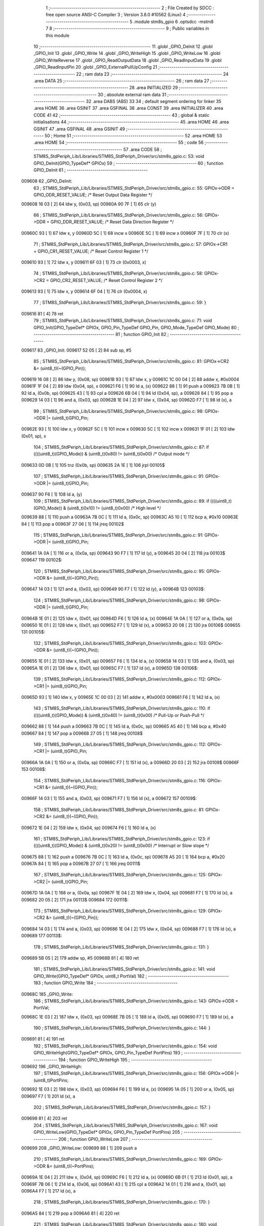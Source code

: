                                       1 ;--------------------------------------------------------
                                      2 ; File Created by SDCC : free open source ANSI-C Compiler
                                      3 ; Version 3.8.0 #10562 (Linux)
                                      4 ;--------------------------------------------------------
                                      5 	.module stm8s_gpio
                                      6 	.optsdcc -mstm8
                                      7 	
                                      8 ;--------------------------------------------------------
                                      9 ; Public variables in this module
                                     10 ;--------------------------------------------------------
                                     11 	.globl _GPIO_DeInit
                                     12 	.globl _GPIO_Init
                                     13 	.globl _GPIO_Write
                                     14 	.globl _GPIO_WriteHigh
                                     15 	.globl _GPIO_WriteLow
                                     16 	.globl _GPIO_WriteReverse
                                     17 	.globl _GPIO_ReadOutputData
                                     18 	.globl _GPIO_ReadInputData
                                     19 	.globl _GPIO_ReadInputPin
                                     20 	.globl _GPIO_ExternalPullUpConfig
                                     21 ;--------------------------------------------------------
                                     22 ; ram data
                                     23 ;--------------------------------------------------------
                                     24 	.area DATA
                                     25 ;--------------------------------------------------------
                                     26 ; ram data
                                     27 ;--------------------------------------------------------
                                     28 	.area INITIALIZED
                                     29 ;--------------------------------------------------------
                                     30 ; absolute external ram data
                                     31 ;--------------------------------------------------------
                                     32 	.area DABS (ABS)
                                     33 
                                     34 ; default segment ordering for linker
                                     35 	.area HOME
                                     36 	.area GSINIT
                                     37 	.area GSFINAL
                                     38 	.area CONST
                                     39 	.area INITIALIZER
                                     40 	.area CODE
                                     41 
                                     42 ;--------------------------------------------------------
                                     43 ; global & static initialisations
                                     44 ;--------------------------------------------------------
                                     45 	.area HOME
                                     46 	.area GSINIT
                                     47 	.area GSFINAL
                                     48 	.area GSINIT
                                     49 ;--------------------------------------------------------
                                     50 ; Home
                                     51 ;--------------------------------------------------------
                                     52 	.area HOME
                                     53 	.area HOME
                                     54 ;--------------------------------------------------------
                                     55 ; code
                                     56 ;--------------------------------------------------------
                                     57 	.area CODE
                                     58 ;	STM8S_StdPeriph_Lib/Libraries/STM8S_StdPeriph_Driver/src/stm8s_gpio.c: 53: void GPIO_DeInit(GPIO_TypeDef* GPIOx)
                                     59 ;	-----------------------------------------
                                     60 ;	 function GPIO_DeInit
                                     61 ;	-----------------------------------------
      009608                         62 _GPIO_DeInit:
                                     63 ;	STM8S_StdPeriph_Lib/Libraries/STM8S_StdPeriph_Driver/src/stm8s_gpio.c: 55: GPIOx->ODR = GPIO_ODR_RESET_VALUE; /* Reset Output Data Register */
      009608 16 03            [ 2]   64 	ldw	y, (0x03, sp)
      00960A 90 7F            [ 1]   65 	clr	(y)
                                     66 ;	STM8S_StdPeriph_Lib/Libraries/STM8S_StdPeriph_Driver/src/stm8s_gpio.c: 56: GPIOx->DDR = GPIO_DDR_RESET_VALUE; /* Reset Data Direction Register */
      00960C 93               [ 1]   67 	ldw	x, y
      00960D 5C               [ 1]   68 	incw	x
      00960E 5C               [ 1]   69 	incw	x
      00960F 7F               [ 1]   70 	clr	(x)
                                     71 ;	STM8S_StdPeriph_Lib/Libraries/STM8S_StdPeriph_Driver/src/stm8s_gpio.c: 57: GPIOx->CR1 = GPIO_CR1_RESET_VALUE; /* Reset Control Register 1 */
      009610 93               [ 1]   72 	ldw	x, y
      009611 6F 03            [ 1]   73 	clr	(0x0003, x)
                                     74 ;	STM8S_StdPeriph_Lib/Libraries/STM8S_StdPeriph_Driver/src/stm8s_gpio.c: 58: GPIOx->CR2 = GPIO_CR2_RESET_VALUE; /* Reset Control Register 2 */
      009613 93               [ 1]   75 	ldw	x, y
      009614 6F 04            [ 1]   76 	clr	(0x0004, x)
                                     77 ;	STM8S_StdPeriph_Lib/Libraries/STM8S_StdPeriph_Driver/src/stm8s_gpio.c: 59: }
      009616 81               [ 4]   78 	ret
                                     79 ;	STM8S_StdPeriph_Lib/Libraries/STM8S_StdPeriph_Driver/src/stm8s_gpio.c: 71: void GPIO_Init(GPIO_TypeDef* GPIOx, GPIO_Pin_TypeDef GPIO_Pin, GPIO_Mode_TypeDef GPIO_Mode)
                                     80 ;	-----------------------------------------
                                     81 ;	 function GPIO_Init
                                     82 ;	-----------------------------------------
      009617                         83 _GPIO_Init:
      009617 52 05            [ 2]   84 	sub	sp, #5
                                     85 ;	STM8S_StdPeriph_Lib/Libraries/STM8S_StdPeriph_Driver/src/stm8s_gpio.c: 81: GPIOx->CR2 &= (uint8_t)(~(GPIO_Pin));
      009619 16 08            [ 2]   86 	ldw	y, (0x08, sp)
      00961B 93               [ 1]   87 	ldw	x, y
      00961C 1C 00 04         [ 2]   88 	addw	x, #0x0004
      00961F 1F 04            [ 2]   89 	ldw	(0x04, sp), x
      009621 F6               [ 1]   90 	ld	a, (x)
      009622 88               [ 1]   91 	push	a
      009623 7B 0B            [ 1]   92 	ld	a, (0x0b, sp)
      009625 43               [ 1]   93 	cpl	a
      009626 6B 04            [ 1]   94 	ld	(0x04, sp), a
      009628 84               [ 1]   95 	pop	a
      009629 14 03            [ 1]   96 	and	a, (0x03, sp)
      00962B 1E 04            [ 2]   97 	ldw	x, (0x04, sp)
      00962D F7               [ 1]   98 	ld	(x), a
                                     99 ;	STM8S_StdPeriph_Lib/Libraries/STM8S_StdPeriph_Driver/src/stm8s_gpio.c: 98: GPIOx->DDR |= (uint8_t)GPIO_Pin;
      00962E 93               [ 1]  100 	ldw	x, y
      00962F 5C               [ 1]  101 	incw	x
      009630 5C               [ 1]  102 	incw	x
      009631 1F 01            [ 2]  103 	ldw	(0x01, sp), x
                                    104 ;	STM8S_StdPeriph_Lib/Libraries/STM8S_StdPeriph_Driver/src/stm8s_gpio.c: 87: if ((((uint8_t)(GPIO_Mode)) & (uint8_t)0x80) != (uint8_t)0x00) /* Output mode */
      009633 0D 0B            [ 1]  105 	tnz	(0x0b, sp)
      009635 2A 1E            [ 1]  106 	jrpl	00105$
                                    107 ;	STM8S_StdPeriph_Lib/Libraries/STM8S_StdPeriph_Driver/src/stm8s_gpio.c: 91: GPIOx->ODR |= (uint8_t)GPIO_Pin;
      009637 90 F6            [ 1]  108 	ld	a, (y)
                                    109 ;	STM8S_StdPeriph_Lib/Libraries/STM8S_StdPeriph_Driver/src/stm8s_gpio.c: 89: if ((((uint8_t)(GPIO_Mode)) & (uint8_t)0x10) != (uint8_t)0x00) /* High level */
      009639 88               [ 1]  110 	push	a
      00963A 7B 0C            [ 1]  111 	ld	a, (0x0c, sp)
      00963C A5 10            [ 1]  112 	bcp	a, #0x10
      00963E 84               [ 1]  113 	pop	a
      00963F 27 06            [ 1]  114 	jreq	00102$
                                    115 ;	STM8S_StdPeriph_Lib/Libraries/STM8S_StdPeriph_Driver/src/stm8s_gpio.c: 91: GPIOx->ODR |= (uint8_t)GPIO_Pin;
      009641 1A 0A            [ 1]  116 	or	a, (0x0a, sp)
      009643 90 F7            [ 1]  117 	ld	(y), a
      009645 20 04            [ 2]  118 	jra	00103$
      009647                        119 00102$:
                                    120 ;	STM8S_StdPeriph_Lib/Libraries/STM8S_StdPeriph_Driver/src/stm8s_gpio.c: 95: GPIOx->ODR &= (uint8_t)(~(GPIO_Pin));
      009647 14 03            [ 1]  121 	and	a, (0x03, sp)
      009649 90 F7            [ 1]  122 	ld	(y), a
      00964B                        123 00103$:
                                    124 ;	STM8S_StdPeriph_Lib/Libraries/STM8S_StdPeriph_Driver/src/stm8s_gpio.c: 98: GPIOx->DDR |= (uint8_t)GPIO_Pin;
      00964B 1E 01            [ 2]  125 	ldw	x, (0x01, sp)
      00964D F6               [ 1]  126 	ld	a, (x)
      00964E 1A 0A            [ 1]  127 	or	a, (0x0a, sp)
      009650 1E 01            [ 2]  128 	ldw	x, (0x01, sp)
      009652 F7               [ 1]  129 	ld	(x), a
      009653 20 08            [ 2]  130 	jra	00106$
      009655                        131 00105$:
                                    132 ;	STM8S_StdPeriph_Lib/Libraries/STM8S_StdPeriph_Driver/src/stm8s_gpio.c: 103: GPIOx->DDR &= (uint8_t)(~(GPIO_Pin));
      009655 1E 01            [ 2]  133 	ldw	x, (0x01, sp)
      009657 F6               [ 1]  134 	ld	a, (x)
      009658 14 03            [ 1]  135 	and	a, (0x03, sp)
      00965A 1E 01            [ 2]  136 	ldw	x, (0x01, sp)
      00965C F7               [ 1]  137 	ld	(x), a
      00965D                        138 00106$:
                                    139 ;	STM8S_StdPeriph_Lib/Libraries/STM8S_StdPeriph_Driver/src/stm8s_gpio.c: 112: GPIOx->CR1 |= (uint8_t)GPIO_Pin;
      00965D 93               [ 1]  140 	ldw	x, y
      00965E 1C 00 03         [ 2]  141 	addw	x, #0x0003
      009661 F6               [ 1]  142 	ld	a, (x)
                                    143 ;	STM8S_StdPeriph_Lib/Libraries/STM8S_StdPeriph_Driver/src/stm8s_gpio.c: 110: if ((((uint8_t)(GPIO_Mode)) & (uint8_t)0x40) != (uint8_t)0x00) /* Pull-Up or Push-Pull */
      009662 88               [ 1]  144 	push	a
      009663 7B 0C            [ 1]  145 	ld	a, (0x0c, sp)
      009665 A5 40            [ 1]  146 	bcp	a, #0x40
      009667 84               [ 1]  147 	pop	a
      009668 27 05            [ 1]  148 	jreq	00108$
                                    149 ;	STM8S_StdPeriph_Lib/Libraries/STM8S_StdPeriph_Driver/src/stm8s_gpio.c: 112: GPIOx->CR1 |= (uint8_t)GPIO_Pin;
      00966A 1A 0A            [ 1]  150 	or	a, (0x0a, sp)
      00966C F7               [ 1]  151 	ld	(x), a
      00966D 20 03            [ 2]  152 	jra	00109$
      00966F                        153 00108$:
                                    154 ;	STM8S_StdPeriph_Lib/Libraries/STM8S_StdPeriph_Driver/src/stm8s_gpio.c: 116: GPIOx->CR1 &= (uint8_t)(~(GPIO_Pin));
      00966F 14 03            [ 1]  155 	and	a, (0x03, sp)
      009671 F7               [ 1]  156 	ld	(x), a
      009672                        157 00109$:
                                    158 ;	STM8S_StdPeriph_Lib/Libraries/STM8S_StdPeriph_Driver/src/stm8s_gpio.c: 81: GPIOx->CR2 &= (uint8_t)(~(GPIO_Pin));
      009672 1E 04            [ 2]  159 	ldw	x, (0x04, sp)
      009674 F6               [ 1]  160 	ld	a, (x)
                                    161 ;	STM8S_StdPeriph_Lib/Libraries/STM8S_StdPeriph_Driver/src/stm8s_gpio.c: 123: if ((((uint8_t)(GPIO_Mode)) & (uint8_t)0x20) != (uint8_t)0x00) /* Interrupt or Slow slope */
      009675 88               [ 1]  162 	push	a
      009676 7B 0C            [ 1]  163 	ld	a, (0x0c, sp)
      009678 A5 20            [ 1]  164 	bcp	a, #0x20
      00967A 84               [ 1]  165 	pop	a
      00967B 27 07            [ 1]  166 	jreq	00111$
                                    167 ;	STM8S_StdPeriph_Lib/Libraries/STM8S_StdPeriph_Driver/src/stm8s_gpio.c: 125: GPIOx->CR2 |= (uint8_t)GPIO_Pin;
      00967D 1A 0A            [ 1]  168 	or	a, (0x0a, sp)
      00967F 1E 04            [ 2]  169 	ldw	x, (0x04, sp)
      009681 F7               [ 1]  170 	ld	(x), a
      009682 20 05            [ 2]  171 	jra	00113$
      009684                        172 00111$:
                                    173 ;	STM8S_StdPeriph_Lib/Libraries/STM8S_StdPeriph_Driver/src/stm8s_gpio.c: 129: GPIOx->CR2 &= (uint8_t)(~(GPIO_Pin));
      009684 14 03            [ 1]  174 	and	a, (0x03, sp)
      009686 1E 04            [ 2]  175 	ldw	x, (0x04, sp)
      009688 F7               [ 1]  176 	ld	(x), a
      009689                        177 00113$:
                                    178 ;	STM8S_StdPeriph_Lib/Libraries/STM8S_StdPeriph_Driver/src/stm8s_gpio.c: 131: }
      009689 5B 05            [ 2]  179 	addw	sp, #5
      00968B 81               [ 4]  180 	ret
                                    181 ;	STM8S_StdPeriph_Lib/Libraries/STM8S_StdPeriph_Driver/src/stm8s_gpio.c: 141: void GPIO_Write(GPIO_TypeDef* GPIOx, uint8_t PortVal)
                                    182 ;	-----------------------------------------
                                    183 ;	 function GPIO_Write
                                    184 ;	-----------------------------------------
      00968C                        185 _GPIO_Write:
                                    186 ;	STM8S_StdPeriph_Lib/Libraries/STM8S_StdPeriph_Driver/src/stm8s_gpio.c: 143: GPIOx->ODR = PortVal;
      00968C 1E 03            [ 2]  187 	ldw	x, (0x03, sp)
      00968E 7B 05            [ 1]  188 	ld	a, (0x05, sp)
      009690 F7               [ 1]  189 	ld	(x), a
                                    190 ;	STM8S_StdPeriph_Lib/Libraries/STM8S_StdPeriph_Driver/src/stm8s_gpio.c: 144: }
      009691 81               [ 4]  191 	ret
                                    192 ;	STM8S_StdPeriph_Lib/Libraries/STM8S_StdPeriph_Driver/src/stm8s_gpio.c: 154: void GPIO_WriteHigh(GPIO_TypeDef* GPIOx, GPIO_Pin_TypeDef PortPins)
                                    193 ;	-----------------------------------------
                                    194 ;	 function GPIO_WriteHigh
                                    195 ;	-----------------------------------------
      009692                        196 _GPIO_WriteHigh:
                                    197 ;	STM8S_StdPeriph_Lib/Libraries/STM8S_StdPeriph_Driver/src/stm8s_gpio.c: 156: GPIOx->ODR |= (uint8_t)PortPins;
      009692 1E 03            [ 2]  198 	ldw	x, (0x03, sp)
      009694 F6               [ 1]  199 	ld	a, (x)
      009695 1A 05            [ 1]  200 	or	a, (0x05, sp)
      009697 F7               [ 1]  201 	ld	(x), a
                                    202 ;	STM8S_StdPeriph_Lib/Libraries/STM8S_StdPeriph_Driver/src/stm8s_gpio.c: 157: }
      009698 81               [ 4]  203 	ret
                                    204 ;	STM8S_StdPeriph_Lib/Libraries/STM8S_StdPeriph_Driver/src/stm8s_gpio.c: 167: void GPIO_WriteLow(GPIO_TypeDef* GPIOx, GPIO_Pin_TypeDef PortPins)
                                    205 ;	-----------------------------------------
                                    206 ;	 function GPIO_WriteLow
                                    207 ;	-----------------------------------------
      009699                        208 _GPIO_WriteLow:
      009699 88               [ 1]  209 	push	a
                                    210 ;	STM8S_StdPeriph_Lib/Libraries/STM8S_StdPeriph_Driver/src/stm8s_gpio.c: 169: GPIOx->ODR &= (uint8_t)(~PortPins);
      00969A 1E 04            [ 2]  211 	ldw	x, (0x04, sp)
      00969C F6               [ 1]  212 	ld	a, (x)
      00969D 6B 01            [ 1]  213 	ld	(0x01, sp), a
      00969F 7B 06            [ 1]  214 	ld	a, (0x06, sp)
      0096A1 43               [ 1]  215 	cpl	a
      0096A2 14 01            [ 1]  216 	and	a, (0x01, sp)
      0096A4 F7               [ 1]  217 	ld	(x), a
                                    218 ;	STM8S_StdPeriph_Lib/Libraries/STM8S_StdPeriph_Driver/src/stm8s_gpio.c: 170: }
      0096A5 84               [ 1]  219 	pop	a
      0096A6 81               [ 4]  220 	ret
                                    221 ;	STM8S_StdPeriph_Lib/Libraries/STM8S_StdPeriph_Driver/src/stm8s_gpio.c: 180: void GPIO_WriteReverse(GPIO_TypeDef* GPIOx, GPIO_Pin_TypeDef PortPins)
                                    222 ;	-----------------------------------------
                                    223 ;	 function GPIO_WriteReverse
                                    224 ;	-----------------------------------------
      0096A7                        225 _GPIO_WriteReverse:
                                    226 ;	STM8S_StdPeriph_Lib/Libraries/STM8S_StdPeriph_Driver/src/stm8s_gpio.c: 182: GPIOx->ODR ^= (uint8_t)PortPins;
      0096A7 1E 03            [ 2]  227 	ldw	x, (0x03, sp)
      0096A9 F6               [ 1]  228 	ld	a, (x)
      0096AA 18 05            [ 1]  229 	xor	a, (0x05, sp)
      0096AC F7               [ 1]  230 	ld	(x), a
                                    231 ;	STM8S_StdPeriph_Lib/Libraries/STM8S_StdPeriph_Driver/src/stm8s_gpio.c: 183: }
      0096AD 81               [ 4]  232 	ret
                                    233 ;	STM8S_StdPeriph_Lib/Libraries/STM8S_StdPeriph_Driver/src/stm8s_gpio.c: 191: uint8_t GPIO_ReadOutputData(GPIO_TypeDef* GPIOx)
                                    234 ;	-----------------------------------------
                                    235 ;	 function GPIO_ReadOutputData
                                    236 ;	-----------------------------------------
      0096AE                        237 _GPIO_ReadOutputData:
                                    238 ;	STM8S_StdPeriph_Lib/Libraries/STM8S_StdPeriph_Driver/src/stm8s_gpio.c: 193: return ((uint8_t)GPIOx->ODR);
      0096AE 1E 03            [ 2]  239 	ldw	x, (0x03, sp)
      0096B0 F6               [ 1]  240 	ld	a, (x)
                                    241 ;	STM8S_StdPeriph_Lib/Libraries/STM8S_StdPeriph_Driver/src/stm8s_gpio.c: 194: }
      0096B1 81               [ 4]  242 	ret
                                    243 ;	STM8S_StdPeriph_Lib/Libraries/STM8S_StdPeriph_Driver/src/stm8s_gpio.c: 202: uint8_t GPIO_ReadInputData(GPIO_TypeDef* GPIOx)
                                    244 ;	-----------------------------------------
                                    245 ;	 function GPIO_ReadInputData
                                    246 ;	-----------------------------------------
      0096B2                        247 _GPIO_ReadInputData:
                                    248 ;	STM8S_StdPeriph_Lib/Libraries/STM8S_StdPeriph_Driver/src/stm8s_gpio.c: 204: return ((uint8_t)GPIOx->IDR);
      0096B2 1E 03            [ 2]  249 	ldw	x, (0x03, sp)
      0096B4 E6 01            [ 1]  250 	ld	a, (0x1, x)
                                    251 ;	STM8S_StdPeriph_Lib/Libraries/STM8S_StdPeriph_Driver/src/stm8s_gpio.c: 205: }
      0096B6 81               [ 4]  252 	ret
                                    253 ;	STM8S_StdPeriph_Lib/Libraries/STM8S_StdPeriph_Driver/src/stm8s_gpio.c: 213: BitStatus GPIO_ReadInputPin(GPIO_TypeDef* GPIOx, GPIO_Pin_TypeDef GPIO_Pin)
                                    254 ;	-----------------------------------------
                                    255 ;	 function GPIO_ReadInputPin
                                    256 ;	-----------------------------------------
      0096B7                        257 _GPIO_ReadInputPin:
                                    258 ;	STM8S_StdPeriph_Lib/Libraries/STM8S_StdPeriph_Driver/src/stm8s_gpio.c: 215: return ((BitStatus)(GPIOx->IDR & (uint8_t)GPIO_Pin));
      0096B7 1E 03            [ 2]  259 	ldw	x, (0x03, sp)
      0096B9 E6 01            [ 1]  260 	ld	a, (0x1, x)
      0096BB 14 05            [ 1]  261 	and	a, (0x05, sp)
                                    262 ;	STM8S_StdPeriph_Lib/Libraries/STM8S_StdPeriph_Driver/src/stm8s_gpio.c: 216: }
      0096BD 81               [ 4]  263 	ret
                                    264 ;	STM8S_StdPeriph_Lib/Libraries/STM8S_StdPeriph_Driver/src/stm8s_gpio.c: 225: void GPIO_ExternalPullUpConfig(GPIO_TypeDef* GPIOx, GPIO_Pin_TypeDef GPIO_Pin, FunctionalState NewState)
                                    265 ;	-----------------------------------------
                                    266 ;	 function GPIO_ExternalPullUpConfig
                                    267 ;	-----------------------------------------
      0096BE                        268 _GPIO_ExternalPullUpConfig:
      0096BE 88               [ 1]  269 	push	a
                                    270 ;	STM8S_StdPeriph_Lib/Libraries/STM8S_StdPeriph_Driver/src/stm8s_gpio.c: 233: GPIOx->CR1 |= (uint8_t)GPIO_Pin;
      0096BF 1E 04            [ 2]  271 	ldw	x, (0x04, sp)
      0096C1 1C 00 03         [ 2]  272 	addw	x, #0x0003
      0096C4 F6               [ 1]  273 	ld	a, (x)
                                    274 ;	STM8S_StdPeriph_Lib/Libraries/STM8S_StdPeriph_Driver/src/stm8s_gpio.c: 231: if (NewState != DISABLE) /* External Pull-Up Set*/
      0096C5 0D 07            [ 1]  275 	tnz	(0x07, sp)
      0096C7 27 05            [ 1]  276 	jreq	00102$
                                    277 ;	STM8S_StdPeriph_Lib/Libraries/STM8S_StdPeriph_Driver/src/stm8s_gpio.c: 233: GPIOx->CR1 |= (uint8_t)GPIO_Pin;
      0096C9 1A 06            [ 1]  278 	or	a, (0x06, sp)
      0096CB F7               [ 1]  279 	ld	(x), a
      0096CC 20 0A            [ 2]  280 	jra	00104$
      0096CE                        281 00102$:
                                    282 ;	STM8S_StdPeriph_Lib/Libraries/STM8S_StdPeriph_Driver/src/stm8s_gpio.c: 236: GPIOx->CR1 &= (uint8_t)(~(GPIO_Pin));
      0096CE 88               [ 1]  283 	push	a
      0096CF 7B 07            [ 1]  284 	ld	a, (0x07, sp)
      0096D1 43               [ 1]  285 	cpl	a
      0096D2 6B 02            [ 1]  286 	ld	(0x02, sp), a
      0096D4 84               [ 1]  287 	pop	a
      0096D5 14 01            [ 1]  288 	and	a, (0x01, sp)
      0096D7 F7               [ 1]  289 	ld	(x), a
      0096D8                        290 00104$:
                                    291 ;	STM8S_StdPeriph_Lib/Libraries/STM8S_StdPeriph_Driver/src/stm8s_gpio.c: 238: }
      0096D8 84               [ 1]  292 	pop	a
      0096D9 81               [ 4]  293 	ret
                                    294 	.area CODE
                                    295 	.area CONST
                                    296 	.area INITIALIZER
                                    297 	.area CABS (ABS)

